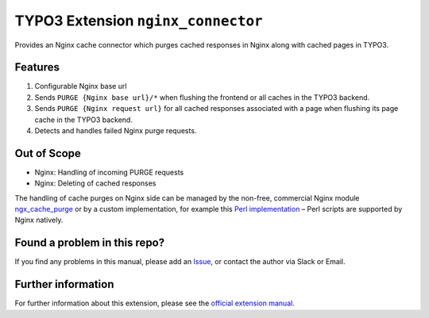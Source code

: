 TYPO3 Extension ``nginx_connector``
===================================

Provides an Nginx cache connector which purges cached responses in Nginx along with cached pages in TYPO3.

Features
--------

1. Configurable Nginx base url
2. Sends ``PURGE {Nginx base url}/*`` when flushing the frontend or all caches in the TYPO3 backend.
3. Sends ``PURGE {Nginx request url}`` for all cached responses associated with a page when flushing its page cache in the
   TYPO3 backend.
4. Detects and handles failed Nginx purge requests.

Out of Scope
------------

* Nginx: Handling of incoming PURGE requests
* Nginx: Deleting of cached responses

The handling of cache purges on Nginx side can be managed by the non-free, commercial Nginx module
`ngx_cache_purge <https://nginx.org/en/docs/http/ngx_http_proxy_module.html#purger>`__ or by a custom
implementation, for example this
`Perl implementation <https://github.com/qbus-agentur/nginx_cache#nginx-configuration>`__
– Perl scripts are supported by Nginx natively.

Found a problem in this repo?
-----------------------------

If you find any problems in this manual, please add an
`Issue <https://github.com/alexander-nitsche/typo3-nginx-connector/issues>`__,
or contact the author via Slack or Email.

Further information
-------------------

For further information about this extension, please see the
`official extension manual <https://docs.typo3.org/p/alexander-nitsche/typo3-nginx-connector/1.0/en-us/>`__.
